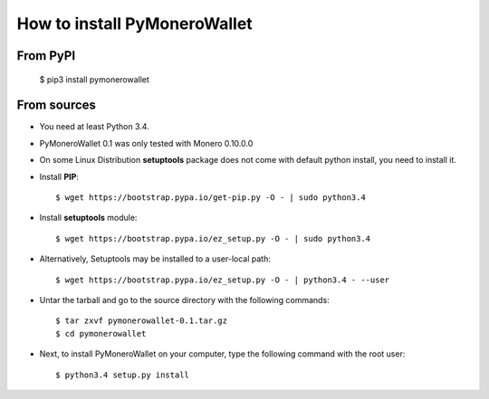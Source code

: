 How to install PyMoneroWallet
=============================
From PyPI
^^^^^^^^^

    $ pip3 install pymonerowallet

From sources
^^^^^^^^^^^^
* You need at least Python 3.4.

* PyMoneroWallet 0.1 was only tested with Monero 0.10.0.0

* On some Linux Distribution **setuptools** package does not come with default python install, you need to install it.

* Install **PIP**::

    	$ wget https://bootstrap.pypa.io/get-pip.py -O - | sudo python3.4
    
    
* Install **setuptools** module::    
  
    $ wget https://bootstrap.pypa.io/ez_setup.py -O - | sudo python3.4 

* Alternatively, Setuptools may be installed to a user-local path::
	  
   $ wget https://bootstrap.pypa.io/ez_setup.py -O - | python3.4 - --user

* Untar the tarball and go to the source directory with the following commands::

    $ tar zxvf pymonerowallet-0.1.tar.gz
    $ cd pymonerowallet

* Next, to install PyMoneroWallet on your computer, type the following command with the root user::

    $ python3.4 setup.py install
